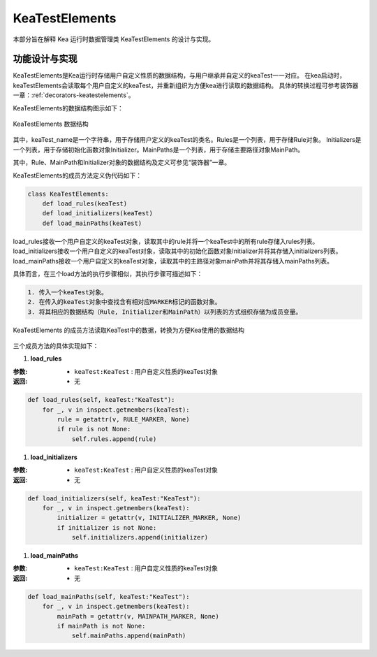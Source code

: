 KeaTestElements
=========================

本部分旨在解释 Kea 运行时数据管理类 KeaTestElements 的设计与实现。

功能设计与实现
-----------------------

KeaTestElements是Kea运行时存储用户自定义性质的数据结构，与用户继承并自定义的keaTest一一对应。
在kea启动时，keaTestElements会读取每个用户自定义的keaTest，并重新组织为方便kea进行读取的数据结构。
具体的转换过程可参考装饰器一章：:ref:`decorators-keatestelements`。


KeaTestElements的数据结构图示如下：

.. figure:: ../../images/class_keaTestElements.png
    :align: center

    KeaTestElements 数据结构

其中，keaTest_name是一个字符串，用于存储用户定义的keaTest的类名。Rules是一个列表，用于存储Rule对象。
Initializers是一个列表，用于存储初始化函数对象Initializer。MainPaths是一个列表，用于存储主要路径对象MainPath。

其中，Rule、MainPath和Initializer对象的数据结构及定义可参见“装饰器”一章。

KeaTestElements的成员方法定义伪代码如下：

.. code-block:: python

    class KeaTestElements:
        def load_rules(keaTest)
        def load_initializers(keaTest)
        def load_mainPaths(keaTest)



load_rules接收一个用户自定义的keaTest对象，读取其中的rule并将一个keaTest中的所有rule存储入rules列表。
load_initializers接收一个用户自定义的keaTest对象，读取其中的初始化函数对象Initializer并将其存储入initializers列表。
load_mainPaths接收一个用户自定义的keaTest对象，读取其中的主路径对象mainPath并将其存储入mainPaths列表。

具体而言，在三个load方法的执行步骤相似，其执行步骤可描述如下：

.. code-block:: 

    1. 传入一个keaTest对象。
    2. 在传入的keaTest对象中查找含有相对应MARKER标记的函数对象。
    3. 将其相应的数据结构（Rule, Initializer和MainPath）以列表的方式组织存储为成员变量。

.. figure:: ../../images/keaTestElements-loader.png
    :align: center

    KeaTestElements 的成员方法读取KeaTest中的数据，转换为方便Kea使用的数据结构

三个成员方法的具体实现如下：

1. **load_rules**
   
:参数: 
    - ``keaTest:KeaTest`` : 用户自定义性质的keaTest对象

:返回:
    - 无


.. code-block:: python

    def load_rules(self, keaTest:"KeaTest"):
        for _, v in inspect.getmembers(keaTest):
            rule = getattr(v, RULE_MARKER, None)
            if rule is not None:
                self.rules.append(rule)

1. **load_initializers**

:参数: 
    - ``keaTest:KeaTest`` : 用户自定义性质的keaTest对象

:返回:
    - 无

.. code-block:: python

    def load_initializers(self, keaTest:"KeaTest"):
        for _, v in inspect.getmembers(keaTest):
            initializer = getattr(v, INITIALIZER_MARKER, None)
            if initializer is not None:
                self.initializers.append(initializer)

1. **load_mainPaths**

:参数: 
    - ``keaTest:KeaTest`` : 用户自定义性质的keaTest对象

:返回:
    - 无

.. code-block:: python

    def load_mainPaths(self, keaTest:"KeaTest"):
        for _, v in inspect.getmembers(keaTest):
            mainPath = getattr(v, MAINPATH_MARKER, None)
            if mainPath is not None:
                self.mainPaths.append(mainPath)

